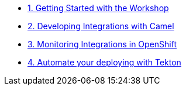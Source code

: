 * xref:module-01.adoc[1. Getting Started with the Workshop]

* xref:module-02.adoc[2. Developing Integrations with Camel]

* xref:module-03.adoc[3. Monitoring Integrations in OpenShift]

* xref:module-04.adoc[4. Automate your deploying with Tekton]